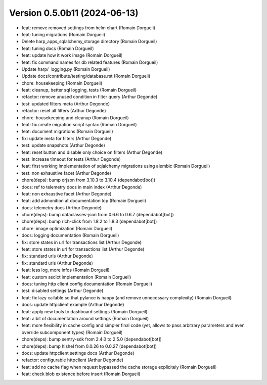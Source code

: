 Version 0.5.0b11 (2024-06-13)
============================

* feat: remove removed settings from helm chart (Romain Dorgueil)
* feat: tuning migrations (Romain Dorgueil)
* Delete harp_apps_sqlalchemy_storage directory (Romain Dorgueil)
* feat: tuning docs (Romain Dorgueil)
* feat: update how it work image (Romain Dorgueil)
* feat: fix command names for db related features (Romain Dorgueil)
* Update harp/_logging.py (Romain Dorgueil)
* Update docs/contribute/testing/database.rst (Romain Dorgueil)
* chore: housekeeping (Romain Dorgueil)
* feat: cleanup, better sql logging, tests (Romain Dorgueil)
* refactor: remove unused condition in filter query (Arthur Degonde)
* test: updated filters meta (Arthur Degonde)
* refactor: reset all filters (Arthur Degonde)
* chore: housekeeping and cleanup (Romain Dorgueil)
* feat: fix create migration script syntax (Romain Dorgueil)
* feat: document migrations (Romain Dorgueil)
* fix: update meta for filters (Arthur Degonde)
* test: update snapshots (Arthur Degonde)
* feat: reset button and disable only choice on filters (Arthur Degonde)
* test: increase timeout for tests (Arthur Degonde)
* feat: first working implementation of sqlalchemy migrations using alembic (Romain Dorgueil)
* test: non exhaustive facet (Arthur Degonde)
* chore(deps): bump orjson from 3.10.3 to 3.10.4 (dependabot[bot])
* docs: ref to telemetry docs in main index (Arthur Degonde)
* feat: non exhaustive facet (Arthur Degonde)
* feat: add admonition at documentation top (Romain Dorgueil)
* docs: telemetry docs (Arthur Degonde)
* chore(deps): bump dataclasses-json from 0.6.6 to 0.6.7 (dependabot[bot])
* chore(deps): bump rich-click from 1.8.2 to 1.8.3 (dependabot[bot])
* chore: image optimization (Romain Dorgueil)
* docs: logging documentation (Romain Dorgueil)
* fix: store states in url for transactions list (Arthur Degonde)
* feat: store states in url for transactions list (Arthur Degonde)
* fix: standard urls (Arthur Degonde)
* fix: standard urls (Arthur Degonde)
* feat: less log, more infos (Romain Dorgueil)
* feat: custom asdict implementation (Romain Dorgueil)
* docs: tuning http client config documentation (Romain Dorgueil)
* test: disabled settings (Arthur Degonde)
* feat: fix lazy callable so that pylance is happy (and remove unnecessary complexity) (Romain Dorgueil)
* docs: update httpclient example (Arthur Degonde)
* feat: apply new tools to dashboard settings (Romain Dorgueil)
* feat: a bit of documentation around settings (Romain Dorgueil)
* feat: more flexibility in cache config and simpler final code (yet, allows to pass arbitrary parameters and even override subcomponent types) (Romain Dorgueil)
* chore(deps): bump sentry-sdk from 2.4.0 to 2.5.0 (dependabot[bot])
* chore(deps): bump hishel from 0.0.26 to 0.0.27 (dependabot[bot])
* docs: update httpclient settings docs (Arthur Degonde)
* refactor: configurable httpclient (Arthur Degonde)
* feat: add no cache flag when request bypassed the cache storage explicitely (Romain Dorgueil)
* feat: check blob existence before insert (Romain Dorgueil)
